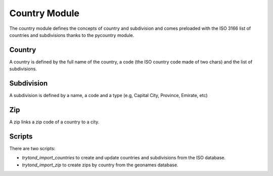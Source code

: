 Country Module
##############

The country module defines the concepts of country and subdivision and
comes preloaded with the ISO 3166 list of countries and subdivisions
thanks to the pycountry module.


Country
*******

A country is defined by the full name of the country, a code (the ISO
country code made of two chars) and the list of subdivisions.


Subdivision
***********

A subdivision is defined by a name, a code and a type (e.g, Capital
City, Province, Emirate, etc)


Zip
***

A zip links a zip code of a country to a city.

Scripts
*******

There are two scripts:

* `trytond_import_countries` to create and update countries and
  subdivisions from the ISO database.

* `trytond_import_zip` to create zips by country from the geonames database.

